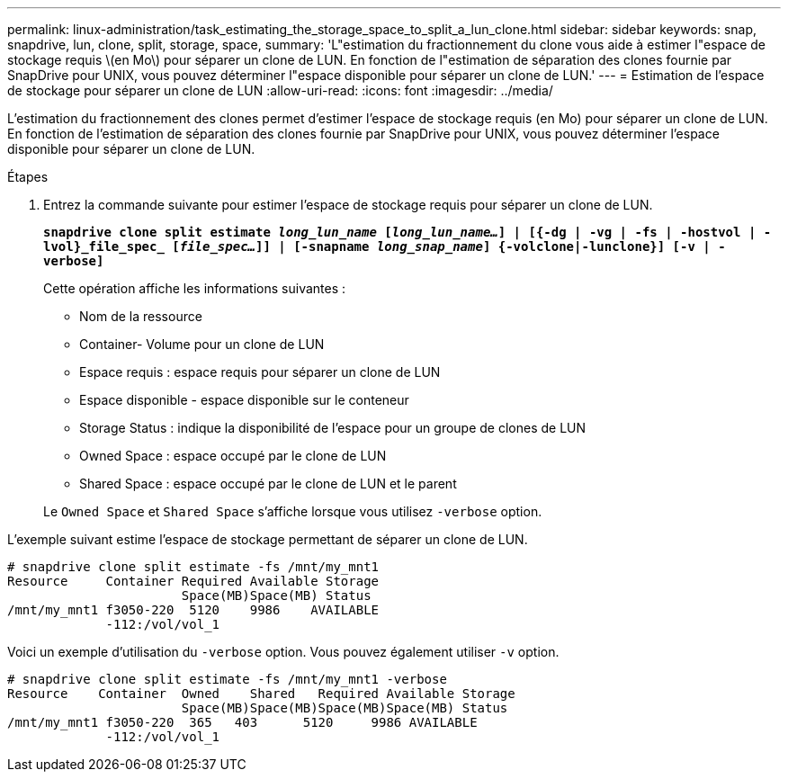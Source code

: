 ---
permalink: linux-administration/task_estimating_the_storage_space_to_split_a_lun_clone.html 
sidebar: sidebar 
keywords: snap, snapdrive, lun, clone, split, storage, space, 
summary: 'L"estimation du fractionnement du clone vous aide à estimer l"espace de stockage requis \(en Mo\) pour séparer un clone de LUN. En fonction de l"estimation de séparation des clones fournie par SnapDrive pour UNIX, vous pouvez déterminer l"espace disponible pour séparer un clone de LUN.' 
---
= Estimation de l'espace de stockage pour séparer un clone de LUN
:allow-uri-read: 
:icons: font
:imagesdir: ../media/


[role="lead"]
L'estimation du fractionnement des clones permet d'estimer l'espace de stockage requis (en Mo) pour séparer un clone de LUN. En fonction de l'estimation de séparation des clones fournie par SnapDrive pour UNIX, vous pouvez déterminer l'espace disponible pour séparer un clone de LUN.

.Étapes
. Entrez la commande suivante pour estimer l'espace de stockage requis pour séparer un clone de LUN.
+
`*snapdrive clone split estimate [-lun]_long_lun_name_ [_long_lun_name..._] | [{-dg | -vg | -fs | -hostvol | -lvol}_file_spec_ [_file_spec..._]] | [-snapname _long_snap_name_] {-volclone|-lunclone}] [-v | -verbose]*`

+
Cette opération affiche les informations suivantes :

+
** Nom de la ressource
** Container- Volume pour un clone de LUN
** Espace requis : espace requis pour séparer un clone de LUN
** Espace disponible - espace disponible sur le conteneur
** Storage Status : indique la disponibilité de l'espace pour un groupe de clones de LUN
** Owned Space : espace occupé par le clone de LUN
** Shared Space : espace occupé par le clone de LUN et le parent


+
Le `Owned Space` et `Shared Space` s'affiche lorsque vous utilisez `-verbose` option.



L'exemple suivant estime l'espace de stockage permettant de séparer un clone de LUN.

[listing]
----
# snapdrive clone split estimate -fs /mnt/my_mnt1
Resource     Container Required Available Storage
                       Space(MB)Space(MB) Status
/mnt/my_mnt1 f3050-220  5120    9986    AVAILABLE
             -112:/vol/vol_1
----
Voici un exemple d'utilisation du `-verbose` option. Vous pouvez également utiliser `-v` option.

[listing]
----
# snapdrive clone split estimate -fs /mnt/my_mnt1 -verbose
Resource    Container  Owned    Shared   Required Available Storage
                       Space(MB)Space(MB)Space(MB)Space(MB) Status
/mnt/my_mnt1 f3050-220  365   403      5120     9986 AVAILABLE
             -112:/vol/vol_1
----